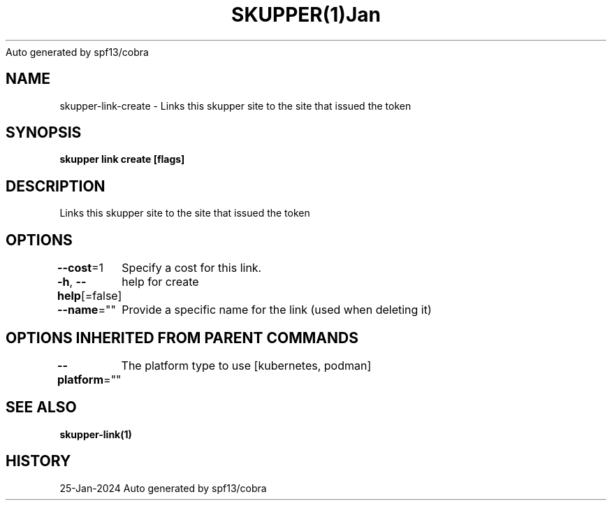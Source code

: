 .nh
.TH SKUPPER(1)Jan 2024
Auto generated by spf13/cobra

.SH NAME
.PP
skupper\-link\-create \- Links this skupper site to the site that issued the token


.SH SYNOPSIS
.PP
\fBskupper link create  [flags]\fP


.SH DESCRIPTION
.PP
Links this skupper site to the site that issued the token


.SH OPTIONS
.PP
\fB\-\-cost\fP=1
	Specify a cost for this link.

.PP
\fB\-h\fP, \fB\-\-help\fP[=false]
	help for create

.PP
\fB\-\-name\fP=""
	Provide a specific name for the link (used when deleting it)


.SH OPTIONS INHERITED FROM PARENT COMMANDS
.PP
\fB\-\-platform\fP=""
	The platform type to use [kubernetes, podman]


.SH SEE ALSO
.PP
\fBskupper\-link(1)\fP


.SH HISTORY
.PP
25\-Jan\-2024 Auto generated by spf13/cobra
